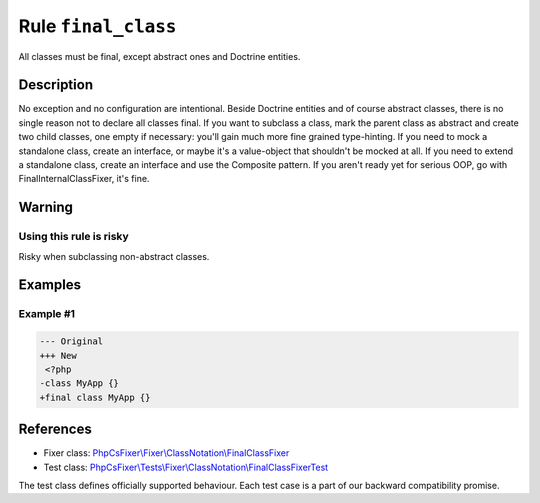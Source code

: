 ====================
Rule ``final_class``
====================

All classes must be final, except abstract ones and Doctrine entities.

Description
-----------

No exception and no configuration are intentional. Beside Doctrine entities and
of course abstract classes, there is no single reason not to declare all classes
final. If you want to subclass a class, mark the parent class as abstract and
create two child classes, one empty if necessary: you'll gain much more fine
grained type-hinting. If you need to mock a standalone class, create an
interface, or maybe it's a value-object that shouldn't be mocked at all. If you
need to extend a standalone class, create an interface and use the Composite
pattern. If you aren't ready yet for serious OOP, go with
FinalInternalClassFixer, it's fine.

Warning
-------

Using this rule is risky
~~~~~~~~~~~~~~~~~~~~~~~~

Risky when subclassing non-abstract classes.

Examples
--------

Example #1
~~~~~~~~~~

.. code-block:: diff

   --- Original
   +++ New
    <?php
   -class MyApp {}
   +final class MyApp {}
References
----------

- Fixer class: `PhpCsFixer\\Fixer\\ClassNotation\\FinalClassFixer <./../../../src/Fixer/ClassNotation/FinalClassFixer.php>`_
- Test class: `PhpCsFixer\\Tests\\Fixer\\ClassNotation\\FinalClassFixerTest <./../../../tests/Fixer/ClassNotation/FinalClassFixerTest.php>`_

The test class defines officially supported behaviour. Each test case is a part of our backward compatibility promise.

